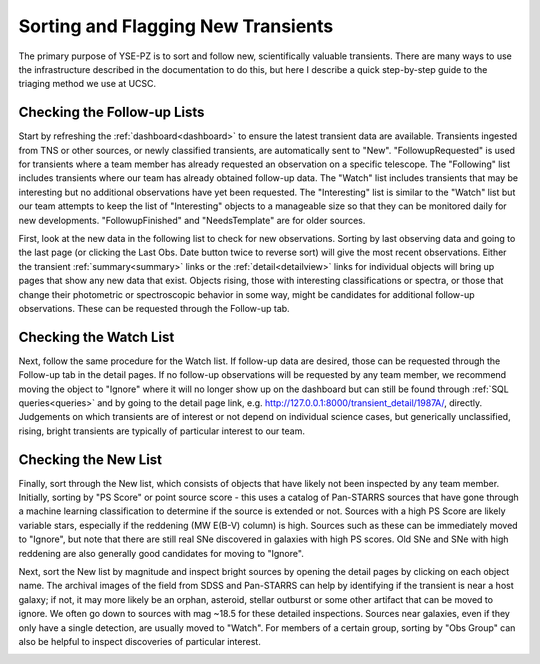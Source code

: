 ***********************************
Sorting and Flagging New Transients
***********************************

The primary purpose of YSE-PZ is to sort and follow new,
scientifically valuable transients.  There are many ways
to use the infrastructure described in the documentation
to do this, but here I describe a quick step-by-step guide
to the triaging method we use at UCSC.

Checking the Follow-up Lists
============================

Start by refreshing the :ref:`dashboard<dashboard>` to ensure the latest transient
data are available.  Transients ingested from TNS or other sources, or
newly classified transients, are automatically sent to "New".
"FollowupRequested" is used for transients where a team member has
already requested an observation on a specific telescope.  The "Following"
list includes transients where our team has already obtained follow-up data.
The "Watch" list includes transients that may be interesting but no additional
observations have yet been requested.  The "Interesting" list is similar
to the "Watch" list but our team attempts to keep the list of "Interesting"
objects to a manageable size so that they can be monitored daily for
new developments.  "FollowupFinished" and "NeedsTemplate" are for older sources.

First, look at the new data in the following list to check for new
observations.  Sorting by last observing data and going to the last
page (or clicking the Last Obs. Date button twice to reverse sort)
will give the most recent observations.  Either the transient
:ref:`summary<summary>` links or the :ref:`detail<detailview>`
links for individual objects will bring up pages that show
any new data that exist.  Objects rising, those with interesting
classifications or spectra, or those that change their photometric
or spectroscopic behavior in some way, might be candidates for
additional follow-up observations.  These can be requested
through the Follow-up tab.

Checking the Watch List
=======================

Next, follow the same procedure for the Watch list.  If follow-up data
are desired, those can be requested through the Follow-up tab in the detail
pages.  If no follow-up observations will be requested by any team member,
we recommend moving the object to "Ignore" where it will no longer show up
on the dashboard but can still be found through :ref:`SQL queries<queries>` and
by going to the detail page link, e.g. `<http://127.0.0.1:8000/transient_detail/1987A/>`_, directly.  Judgements on which transients
are of interest or not depend on individual science cases, but generically
unclassified, rising, bright transients are typically of particular interest
to our team.

Checking the New List
=====================

Finally, sort through the New list, which consists of objects that have likely
not been inspected by any team member.  Initially, sorting by "PS Score" or
point source score - this uses a catalog of Pan-STARRS sources that have gone
through a machine learning classification to determine if the source is extended
or not.  Sources with a high PS Score are likely variable stars, especially
if the reddening (MW E(B-V) column) is high.  Sources such as these can be
immediately moved to "Ignore", but note that there are still real SNe discovered
in galaxies with high PS scores.  Old SNe and SNe with high reddening are
also generally good candidates for moving to "Ignore".

Next, sort the New list by magnitude and inspect bright sources by opening the
detail pages by clicking on each object name.  The archival images of
the field from SDSS and Pan-STARRS can help by identifying if the transient
is near a host galaxy; if not, it may more likely be an orphan, asteroid,
stellar outburst or some other artifact that can be moved to ignore.  We
often go down to sources with mag ~18.5 for these detailed inspections.
Sources near galaxies, even if they only have a single detection, are
usually moved to "Watch".  For members of a certain group, sorting by
"Obs Group" can also be helpful to inspect discoveries of particular
interest.

.. image:: _static/yse_pz_dashboardstatus.png

